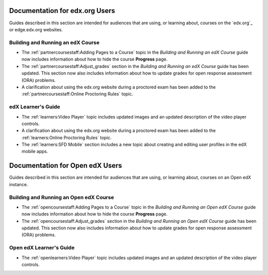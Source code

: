 

==================================
Documentation for edx.org Users
==================================

Guides described in this section are intended for audiences that are using, or
learning about, courses on the `edx.org`_ or edge.edx.org websites.

Building and Running an edX Course
************************************

* The :ref:`partnercoursestaff:Adding Pages to a Course` topic in the *Building
  and Running an edX Course* guide now includes information about how to hide
  the course **Progress** page.

* The :ref:`partnercoursestaff:Adjust_grades` section in the *Building and
  Running an edX Course* guide has been updated. This section now also
  includes information about how to update grades for open response assessment
  (ORA) problems.

* A clarification about using the edx.org website during a proctored exam has
  been added to the :ref:`partnercoursestaff:Online Proctoring Rules` topic.

edX Learner's Guide
**********************************

* The :ref:`learners:Video Player` topic includes updated images and an updated
  description of the video player controls.

* A clarification about using the edx.org website during a proctored exam has
  been added to the :ref:`learners:Online Proctoring Rules` topic.

* The :ref:`learners:SFD Mobile` section includes a new topic about creating
  and editing user profiles in the edX mobile apps.

==================================
Documentation for Open edX Users
==================================

Guides described in this section are intended for audiences that are using, or
learning about, courses on an Open edX instance.

Building and Running an Open edX Course
******************************************

* The :ref:`opencoursestaff:Adding Pages to a Course` topic in the *Building
  and Running an Open edX Course* guide now includes information about how to
  hide the course **Progress** page.

* The :ref:`opencoursestaff:Adjust_grades` section in the *Building and Running
  an Open edX Course* guide has been updated. This section now also includes
  information about how to update grades for open response assessment (ORA)
  problems.

Open edX Learner's Guide
**********************************

* The :ref:`openlearners:Video Player` topic includes updated images and an
  updated description of the video player controls.
